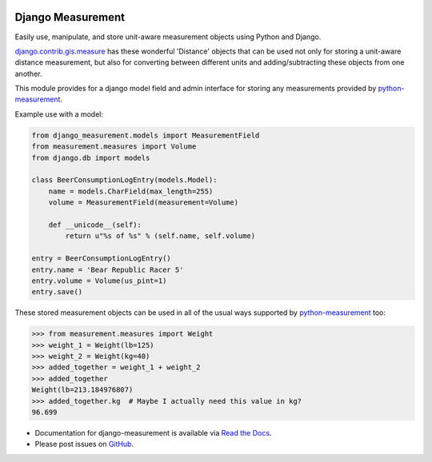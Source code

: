 |version| |ci| |coverage| |license|

Django Measurement
==================

Easily use, manipulate, and store unit-aware measurement objects using Python
and Django.

`django.contrib.gis.measure <https://github.com/django/django/blob/master/django/contrib/gis/measure.py>`_
has these wonderful 'Distance' objects that can be used not only for storing a
unit-aware distance measurement, but also for converting between different
units and adding/subtracting these objects from one another.

This module provides for a django model field and admin interface for storing
any measurements provided by `python-measurement`_.

Example use with a model:

.. code-block:: python

   from django_measurement.models import MeasurementField
   from measurement.measures import Volume
   from django.db import models
   
   class BeerConsumptionLogEntry(models.Model):
       name = models.CharField(max_length=255)
       volume = MeasurementField(measurement=Volume)
   
       def __unicode__(self):
           return u"%s of %s" % (self.name, self.volume)

   entry = BeerConsumptionLogEntry()
   entry.name = 'Bear Republic Racer 5'
   entry.volume = Volume(us_pint=1)
   entry.save()

These stored measurement objects can be used in all of the usual ways supported
by `python-measurement`_
too:

.. code-block:: python

   >>> from measurement.measures import Weight
   >>> weight_1 = Weight(lb=125)
   >>> weight_2 = Weight(kg=40)
   >>> added_together = weight_1 + weight_2
   >>> added_together
   Weight(lb=213.184976807)
   >>> added_together.kg  # Maybe I actually need this value in kg?
   96.699

- Documentation for django-measurement is available via `Read the Docs`_.
- Please post issues on GitHub_.

.. _Read the Docs: https://django-measurement.readthedocs.io/
.. _GitHub: https://github.com/coddingtonbear/django-measurement/issues
.. _python-measurement: https://github.com/coddingtonbear/python-measurement

.. |version| image:: https://img.shields.io/pypi/v/django-measurement.svg
    :target: https://pypi.python.org/pypi/django-measurement
.. |ci| image:: https://api.travis-ci.org/coddingtonbear/django-measurement.svg?branch=master
    :target: https://travis-ci.org/coddingtonbear/django-measurement
.. |coverage| image:: https://codecov.io/gh/coddingtonbear/django-measurement/branch/master/graph/badge.svg
    :target: https://codecov.io/gh/coddingtonbear/django-measurement
.. |license| image:: https://img.shields.io/badge/license-MIT-blue.svg
    :target: LICENSE
